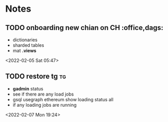 * Notes
** TODO onboarding new chian on CH :office,dags:  
 - dictionaries
 - sharded tables
 - mat *.views*
<2022-02-05 Sat 05:47>
** TODO restore tg                                                        :tg:  
 - *gadmin* status
 - see if there are any load jobs
 - gsql usegraph ethereum show loading status all 
 - if any loading jobs are running 
   
 <2022-02-07 Mon 19:24>
